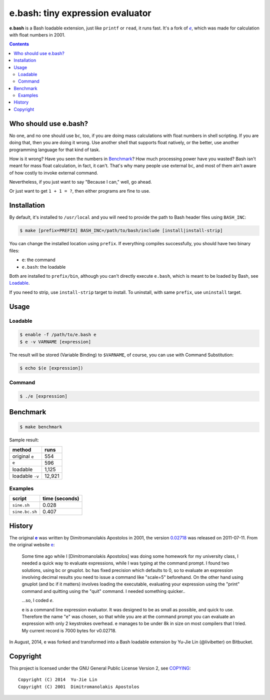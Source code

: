 =================================
e.bash: tiny expression evaluator
=================================

**e.bash** is a Bash loadable extension, just like ``printf`` or ``read``, it
runs fast. It's a fork of |ee|__, which was made for calculation with float
numbers in 2001.

.. |ee| replace:: *e*
__ History_

.. contents:: **Contents**
   :local:


Who should use e.bash?
======================

No one, and no one should use ``bc``, too, if you are doing mass calculations
with float numbers in shell scripting. If you are doing that, then you are
doing it wrong. Use another shell that supports float natively, or the better,
use another programming language for that kind of task.

How is it wrong? Have you seen the numbers in Benchmark_? How much processing
power have you wasted? Bash isn't meant for mass float calculation, in fact, it
can't. That's why many people use external ``bc``, and most of them ain't aware
of how costly to invoke external command.

Nevertheless, if you just want to say "Because I can," well, go ahead.

Or just want to get ``1 + 1 = ?``, then either programs are fine to use.


Installation
============

By default, it's installed to ``/usr/local`` and you will need to provide the
path to Bash header files using ``BASH_INC``:

.. code:: sh

  $ make [prefix=PREFIX] BASH_INC=/path/to/bash/include [install|install-strip]

You can change the installed location using ``prefix``. If everything compiles
successfully, you should have two binary files:

* ``e``: the command
* ``e.bash``: the loadable

Both are installed to ``prefix/bin``, although you can't directly execute
``e.bash``, which is meant to be loaded by Bash, see Loadable_.

If you need to strip, use ``install-strip`` target to install. To uninstall,
with same ``prefix``, use ``uninstall`` target.


Usage
=====

Loadable
--------

.. code:: sh

  $ enable -f /path/to/e.bash e
  $ e -v VARNAME [expression]

The result will be stored (Variable Binding) to ``$VARNAME``, of course, you
can use with Command Substitution:

.. code:: sh

  $ echo $(e [expression])

Command
-------

.. code:: sh

  $ ./e [expression]


Benchmark
=========

.. code:: sh

  $ make benchmark

Sample result:

+-----------------+--------+
| method          | runs   |
+=================+========+
| original ``e``  | 554    |
+-----------------+--------+
| ``e``           | 596    |
+-----------------+--------+
| loadable        | 1,125  |
+-----------------+--------+
| loadable ``-v`` | 12,921 |
+-----------------+--------+

Examples
--------

+----------------+----------------+
| script         | time (seconds) |
+================+================+
| ``sine.sh``    | 0.028          |
+----------------+----------------+
| ``sine.bc.sh`` | 0.407          |
+----------------+----------------+


History
=======

The original |e|_ was written by Dimitromanolakis Apostolos in 2001, the
version 0.02718_ was released on 2011-07-11. From the original website e_:

.. |e| replace:: **e**
.. _e: http://web.archive.org/web/20090924080521/http://www.softnet.tuc.gr/%7Eapdim/projects/e/
.. _0.02718: https://bitbucket.org/livibetter/e.bash/commits/tag/v0.02718

  Some time ago while I [Dimitromanolakis Apostolos] was doing some homework for my university class, I needed a quick way to evaluate expressions, while I was typing at the command prompt. I found two solutions, using bc or gnuplot. bc has fixed precision which defaults to 0, so to evaluate an expression involving decimal results you need to issue a command like "scale=5" beforehand. On the other hand using gnuplot (and bc if it matters) involves loading the executable, evaluating your expression using the "print" command and quitting using the "quit" command. I needed something quicker..

  ...so, I coded *e*.

  e is a command line expression evaluator. It was designed to be as small as possible, and quick to use. Therefore the name "e" was chosen, so that while you are at the command prompt you can evaluate an expression with only 2 keystrokes overhead. e manages to be under 8k in size on most compilers that I tried. My current record is 7000 bytes for v0.02718. 

In August, 2014, e was forked and transformed into a Bash loadable extension by
Yu-Jie Lin (@livibetter) on Bitbucket.


Copyright
=========

This project is licensed under the GNU General Public License Version 2, see
COPYING_::

    Copyright (C) 2014  Yu-Jie Lin
    Copyright (C) 2001  Dimitromanolakis Apostolos

.. _COPYING: COPYING

